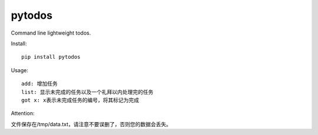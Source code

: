 ===========================
pytodos
===========================
Command line lightweight todos.

.. image:: https://travis-ci.org/chuanwu/PyTodos.svg?branch=master
.. image:: https://badge.fury.io/py/pytodos.svg
    :target: https://badge.fury.io/py/pytodos

Install::

     pip install pytodos

Usage::

   add: 增加任务
   list: 显示未完成的任务以及一个礼拜以内处理完的任务
   got x: x表示未完成任务的编号，将其标记为完成

.. image:: https://ooo.0o0.ooo/2017/04/19/58f729d498fa7.png


Attention::

文件保存在/tmp/data.txt，请注意不要误删了，否则您的数据会丢失。



